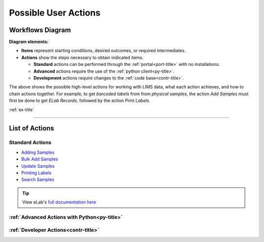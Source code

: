 .. _over-title:

Possible User Actions
=====================

.. _over-diagram:

Workflows Diagram
-----------------

.. image:: res/overview.svg

**Diagram elements:**

* **Items** represent starting conditions, desired outcomes, or required intermediates.
* **Actions** show the steps necessary to obtain indicated items. 
  
  * **Standard** actions can be performed through the :ref:`portal<port-title>` with no installations.
  * **Advanced** actions require the use of the :ref:`python client<py-title>`.
  * **Development** actions require changes to the :ref:`code base<contr-title>`.

The above shows the possible high-level actions for working with LIMS data, what each
action achieves, and how to chain actions together. For example, to get *barcoded labels*
from from *physical samples*, the action *Add Samples* must first be done to get
*ELab Records*, followed by the action *Print Labels*.

:ref:`ex-title`

------------------------------------

.. _over-list:

List of Actions
---------------

Standard Actions
""""""""""""""""

- `Adding Samples <https://www.elabjournal.com/doc/AddingSamples.html>`_
- `Bulk Add Samples <https://elab.msl.ubc.ca/members/protocol/?protID=40960>`_
- `Update Samples <https://www.elabjournal.com/doc/UpdatingSamples.html>`_
- `Printing Labels <https://elab.msl.ubc.ca/members/protocol/?protID=40951>`_
- `Search Samples <https://www.elabjournal.com/doc/SearchingSamples.html>`_

.. Tip::
    View eLab's `full documentation here <https://www.elabjournal.com/doc/>`_

:ref:`Advanced Actions with Python<py-title>`
""""""""""""""""""""""""""""""""""""""""""""""

:ref:`Developer Actions<contr-title>`
"""""""""""""""""""""""""""""""""""""